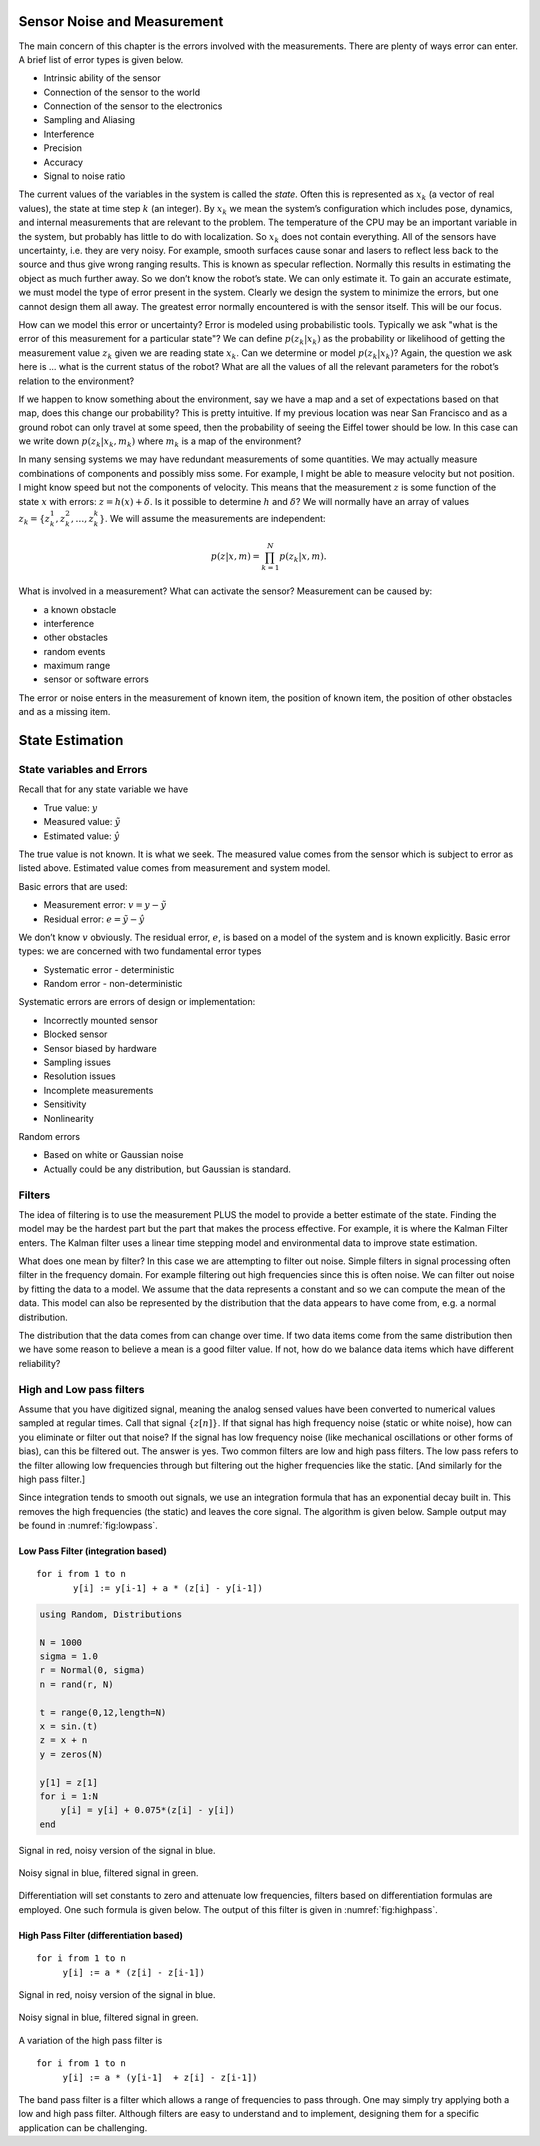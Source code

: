 Sensor Noise and Measurement
----------------------------

The main concern of this chapter is the errors involved with the
measurements. There are plenty of ways error can enter. A brief list of
error types is given below.


-  Intrinsic ability of the sensor

-  Connection of the sensor to the world

-  Connection of the sensor to the electronics

-  Sampling and Aliasing

-  Interference

-  Precision

-  Accuracy

-  Signal to noise ratio

The current values of the variables in the system is called the *state*.
Often this is represented as :math:`x_k` (a vector of real values), the
state at time step :math:`k` (an integer). By :math:`x_k` we mean the
system’s configuration which includes pose, dynamics, and internal
measurements that are relevant to the problem. The temperature of the
CPU may be an important variable in the system, but probably has little
to do with localization. So :math:`x_k` does not contain everything. All
of the sensors have uncertainty, i.e. they are very noisy. For example,
smooth surfaces cause sonar and lasers to reflect less back to the
source and thus give wrong ranging results. This is known as specular
reflection. Normally this results in estimating the object as much
further away. So we don’t know the robot’s state. We can only estimate
it. To gain an accurate estimate, we must model the type of error
present in the system. Clearly we design the system to minimize the
errors, but one cannot design them all away. The greatest error normally
encountered is with the sensor itself. This will be our focus.

How can we model this error or uncertainty? Error is modeled using
probabilistic tools. Typically we ask "what is the error of this
measurement for a particular state"? We can define :math:`p(z_k|x_k)` as
the probability or likelihood of getting the measurement value
:math:`z_k` given we are reading state :math:`x_k`. Can we determine or
model :math:`p(z_k|x_k)`? Again, the question we ask here is ... what is
the current status of the robot? What are all the values of all the
relevant parameters for the robot’s relation to the environment?

If we happen to know something about the environment, say we have a map
and a set of expectations based on that map, does this change our
probability? This is pretty intuitive. If my previous location was near
San Francisco and as a ground robot can only travel at some speed, then
the probability of seeing the Eiffel tower should be low. In this case
can we write down :math:`p(z_k|x_k,m_k)` where :math:`m_k` is a map of
the environment?

In many sensing systems we may have redundant measurements of some
quantities. We may actually measure combinations of components and
possibly miss some. For example, I might be able to measure velocity but
not position. I might know speed but not the components of velocity.
This means that the measurement :math:`z` is some function of the state
:math:`x` with errors: :math:`z = h(x) + \delta`. Is it possible to
determine :math:`h` and :math:`\delta`? We will normally have an array
of values :math:`z_k = \{ z_k^1, z_k^2, \dots
, z_k^k\}`. We will assume the measurements are independent:

.. math:: p(z|x,m) = \prod_{k=1}^{N}p(z_k|x,m).

What is involved in a measurement? What can activate the sensor?
Measurement can be caused by:


-  a known obstacle

-  interference

-  other obstacles

-  random events

-  maximum range

-  sensor or software errors

The error or noise enters in the measurement of known item, the position
of known item, the position of other obstacles and as a missing item.




State Estimation
----------------

State variables and Errors
~~~~~~~~~~~~~~~~~~~~~~~~~~

Recall that for any state variable we have

-  True value: :math:`y`

-  Measured value: :math:`\tilde{y}`

-  Estimated value: :math:`\hat{y}`

The true value is not known. It is what we seek. The measured value
comes from the sensor which is subject to error as listed above.
Estimated value comes from measurement and system model.

Basic errors that are used:

-  Measurement error: :math:`v = y - \tilde{y}`

-  Residual error: :math:`e = \tilde{y} - \hat{y}`

We don’t know :math:`v` obviously. The residual error, :math:`e`, is
based on a model of the system and is known explicitly. Basic error
types: we are concerned with two fundamental error types

-  Systematic error - deterministic

-  Random error - non-deterministic

Systematic errors are errors of design or implementation:


-  Incorrectly mounted sensor

-  Blocked sensor

-  Sensor biased by hardware

-  Sampling issues

-  Resolution issues

-  Incomplete measurements

-  Sensitivity

-  Nonlinearity

Random errors

-  Based on white or Gaussian noise

-  Actually could be any distribution, but Gaussian is standard.

Filters
~~~~~~~

The idea of filtering is to use the measurement PLUS the model to
provide a better estimate of the state. Finding the model may be the
hardest part but the part that makes the process effective. For example,
it is where the Kalman Filter enters. The Kalman filter uses a linear
time stepping model and environmental data to improve state estimation.

What does one mean by filter? In this case we are attempting to filter
out noise. Simple filters in signal processing often filter in the
frequency domain. For example filtering out high frequencies since this
is often noise. We can filter out noise by fitting the data to a model.
We assume that the data represents a constant and so we can compute the
mean of the data. This model can also be represented by the distribution
that the data appears to have come from, e.g. a normal distribution.

The distribution that the data comes from can change over time. If two
data items come from the same distribution then we have some reason to
believe a mean is a good filter value. If not, how do we balance data
items which have different reliability?

High and Low pass filters
~~~~~~~~~~~~~~~~~~~~~~~~~

Assume that you have digitized signal, meaning the analog sensed values
have been converted to numerical values sampled at regular times. Call
that signal :math:`\{ z[n]\}`. If that signal has high frequency noise
(static or white noise), how can you eliminate or filter out that noise?
If the signal has low frequency noise (like mechanical oscillations or
other forms of bias), can this be filtered out. The answer is yes. Two
common filters are low and high pass filters. The low pass refers to the
filter allowing low frequencies through but filtering out the higher
frequencies like the static. [And similarly for the high pass filter.]

Since integration tends to smooth out signals, we use an integration
formula that has an exponential decay built in. This removes the high
frequencies (the static) and leaves the core signal. The algorithm is
given below. Sample output may be found in
:numref:`fig:lowpass`.

Low Pass Filter (integration based)
^^^^^^^^^^^^^^^^^^^^^^^^^^^^^^^^^^^

::

    for i from 1 to n
           y[i] := y[i-1] + a * (z[i] - y[i-1])




.. code-block:: julia

    using Random, Distributions

    N = 1000
    sigma = 1.0
    r = Normal(0, sigma)
    n = rand(r, N)

    t = range(0,12,length=N)
    x = sin.(t)
    z = x + n
    y = zeros(N)

    y[1] = z[1]
    for i = 1:N
        y[i] = y[i] + 0.075*(z[i] - y[i])
    end



.. _`fig:noisysignal1`:
.. figure:: FilteringFigures/noisefilter1.*
   :width: 50%
   :align: center

   Signal in red, noisy version of the signal in blue.

.. _`fig:lowpass`:
.. figure:: FilteringFigures/noisefilter2.*
   :width: 50%
   :align: center

   Noisy signal in blue, filtered signal in green.

Differentiation will set constants to zero and attenuate low
frequencies, filters based on differentiation formulas are employed. One
such formula is given below. The output of this filter is given in
:numref:`fig:highpass`.

High Pass Filter (differentiation based)
^^^^^^^^^^^^^^^^^^^^^^^^^^^^^^^^^^^^^^^^

::

    for i from 1 to n
         y[i] := a * (z[i] - z[i-1])

.. _`fig:noisysignal3`:
.. figure:: FilteringFigures/noisefilter3.*
   :width: 50%
   :align: center

   Signal in red, noisy version of the signal in blue.

.. _`fig:highpass`:
.. figure:: FilteringFigures/noisefilter4.*
   :width: 50%
   :align: center

   Noisy signal in blue, filtered signal in green.

A variation of the high pass filter is

::

    for i from 1 to n
         y[i] := a * (y[i-1]  + z[i] - z[i-1])

The band pass filter is a filter which allows a range of frequencies to
pass through. One may simply try applying both a low and high pass
filter. Although filters are easy to understand and to implement,
designing them for a specific application can be challenging.

